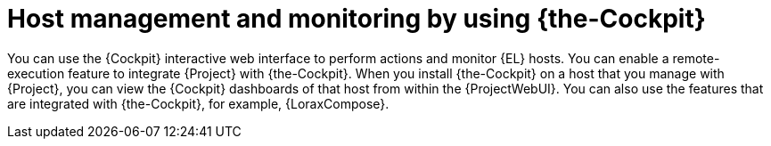 :_mod-docs-content-type: CONCEPT

[id="host-management-and-monitoring-by-using-cockpit"]
= Host management and monitoring by using {the-Cockpit}

[role="_abstract"]
You can use the {Cockpit} interactive web interface to perform actions and monitor {EL} hosts.
You can enable a remote-execution feature to integrate {Project} with {the-Cockpit}.
When you install {the-Cockpit} on a host that you manage with {Project}, you can view the {Cockpit} dashboards of that host from within the {ProjectWebUI}.
You can also use the features that are integrated with {the-Cockpit}, for example, {LoraxCompose}.
